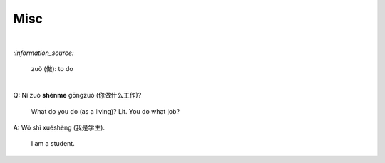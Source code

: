 ====
Misc
====
.. contents:: **Contents**
   :depth: 3
   :local:
   :backlinks: top

|

`:information_source:`

   zuò (做): to do

|

| Q: Nǐ zuò **shénme** gōngzuò (你做什么工作)?

   What do you do (as a living)? Lit. You do what job?
| A: Wǒ shì xuéshēng (我是学生).

   I am a student.
